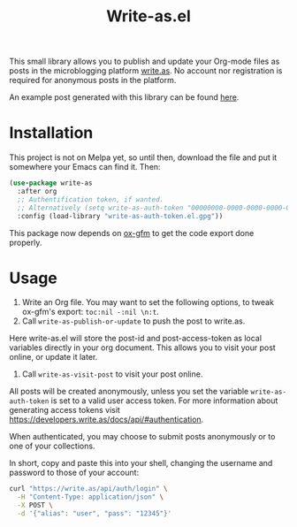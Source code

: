 #+TITLE: Write-as.el

This small library allows you to publish and update your Org-mode files as posts in the microblogging platform [[https://write.as][write.as]]. No account nor registration is required for anonymous posts in the platform.

An example post generated with this library can be found [[https://write.as/dani/an-emacs-library-for-frictionless-blogging][here]].

* Installation

This project is not on Melpa yet, so until then, download the file and put it somewhere your Emacs can find it. Then:

#+BEGIN_SRC emacs-lisp
(use-package write-as
  :after org
  ;; Authentification token, if wanted.
  ;; Alternatively (setq write-as-auth-token "00000000-0000-0000-0000-000000000000")
  :config (load-library "write-as-auth-token.el.gpg"))
#+END_SRC

This package now depends on [[https://github.com/larstvei/ox-gfm][ox-gfm]] to get the code export done properly.
* Usage

1. Write an Org file. You may want to set the following options, to tweak ox-gfm's export: =toc:nil -:nil \n:t=.
2. Call =write-as-publish-or-update= to push the post to write.as.
Here write-as.el will store the post-id and post-access-token as local variables directly in your org document. This allows you to visit your post online, or update it later.
3. Call =write-as-visit-post= to visit your post online.

All posts will be created anonymously, unless you set the variable =write-as-auth-token= is set to a valid user access token. 
For more information about generating access tokens visit https://developers.write.as/docs/api/#authentication.

When authenticated, you may choose to submit posts anonymously or to one of your collections.

In short, copy and paste this into your shell, changing the username and password to those of your account:

#+BEGIN_SRC sh
curl "https://write.as/api/auth/login" \
  -H "Content-Type: application/json" \
  -X POST \
  -d '{"alias": "user", "pass": "12345"}'
#+END_SRC

